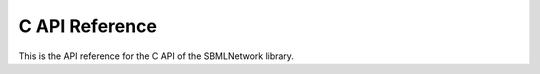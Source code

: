 C API Reference
==================

This is the API reference for the C API of the SBMLNetwork library.

.. doxygenfunction:: LIBSBMLNETWORK_CPP_NAMESPACE::c_api_getVersion()

.. doxygenfunction:: LIBSBMLNETWORK_CPP_NAMESPACE::c_api_readSBML(const char* sbml)

.. doxygenfunction:: LIBSBMLNETWORK_CPP_NAMESPACE::c_api_writeSBMLToFile(SBMLDocument* document, const char* fileName)

.. doxygenfunction:: LIBSBMLNETWORK_CPP_NAMESPACE::c_api_writeSBMLToString(SBMLDocument* document)

.. doxygenfunction:: LIBSBMLNETWORK_CPP_NAMESPACE::c_api_getSBMLLevel(SBMLDocument* document)

.. doxygenfunction:: LIBSBMLNETWORK_CPP_NAMESPACE::c_api_getSBMLVersion(SBMLDocument* document)

.. doxygenfunction:: LIBSBMLNETWORK_CPP_NAMESPACE::c_api_freeSBMLDocument(SBMLDocument* document)

.. doxygenfunction:: LIBSBMLNETWORK_CPP_NAMESPACE::c_api_isSetModel(SBMLDocument* document)

.. doxygenfunction:: LIBSBMLNETWORK_EXTERN const int c_api_getNumGraphicalObjects(SBMLDocument* document, const char* id, int layoutIndex = 0)

.. doxygenfunction:: LIBSBMLNETWORK_EXTERN const char* c_api_getNthGraphicalObjectId(SBMLDocument* document, const char* id, int graphicalObjectIndex, int layoutIndex = 0)

.. doxygenfunction:: LIBSBMLNETWORK_EXTERN const char* c_api_getNthGraphicalObjectMetaId(SBMLDocument* document, const char* id, int graphicalObjectIndex, int layoutIndex = 0)

.. doxygenfunction:: LIBSBMLNETWORK_EXTERN const int c_api_getNumCompartments(SBMLDocument* document)

.. doxygenfunction:: LIBSBMLNETWORK_EXTERN const char* c_api_getNthCompartmentId(SBMLDocument* document, int compartmentIndex)

.. doxygenfunction:: LIBSBMLNETWORK_EXTERN const int c_api_getNumAllCompartmentGlyphs(SBMLDocument* document, int layoutIndex = 0)

.. doxygenfunction:: LIBSBMLNETWORK_EXTERN char** c_api_getListOfCompartmentGlyphIds(SBMLDocument* document, int layoutIndex = 0)

.. doxygenfunction:: LIBSBMLNETWORK_EXTERN const int c_api_getNumCompartmentGlyphs(SBMLDocument* document, const char* compartmentId, int layoutIndex = 0)

.. doxygenfunction:: LIBSBMLNETWORK_EXTERN const char* c_api_getNthCompartmentGlyphId(SBMLDocument* document, const char* compartmentId, int compartmentGlyphIndex, int layoutIndex = 0)

.. doxygenfunction:: LIBSBMLNETWORK_EXTERN const char* c_api_getNthCompartmentGlyphMetaId(SBMLDocument* document, const char* compartmentId, int compartmentGlyphIndex, int layoutIndex = 0)

.. doxygenfunction:: LIBSBMLNETWORK_EXTERN bool c_api_isCompartmentGlyph(SBMLDocument* document, const char* compartmentId, int layoutIndex = 0)

.. doxygenfunction:: LIBSBMLNETWORK_EXTERN const char* c_api_getCompartmentId(SBMLDocument* document, const char* id, int graphicalObjectIndex = 0, int layoutIndex = 0)

.. doxygenfunction:: LIBSBMLNETWORK_EXTERN const int c_api_getNumSpecies(SBMLDocument* document)

.. doxygenfunction:: LIBSBMLNETWORK_EXTERN const char* c_api_getNthSpeciesId(SBMLDocument* document, int speciesIndex)

.. doxygenfunction:: LIBSBMLNETWORK_EXTERN const int c_api_getNumAllSpeciesGlyphs(SBMLDocument* document, int layoutIndex = 0)

.. doxygenfunction:: LIBSBMLNETWORK_EXTERN const int c_api_getNumSpeciesGlyphs(SBMLDocument* document, const char* speciesId, int layoutIndex)

.. doxygenfunction:: LIBSBMLNETWORK_EXTERN const char* c_api_getNthSpeciesGlyphId(SBMLDocument* document, const char* speciesId, int speciesGlyphIndex, int layoutIndex = 0)

.. doxygenfunction:: LIBSBMLNETWORK_EXTERN const char* c_api_getNthSpeciesGlyphMetaId(SBMLDocument* document, const char* speciesId, int speciesGlyphIndex, int layoutIndex = 0)

.. doxygenfunction:: LIBSBMLNETWORK_EXTERN bool c_api_isSpeciesGlyph(SBMLDocument* document, const char* speciesId, int layoutIndex = 0)

.. doxygenfunction:: LIBSBMLNETWORK_EXTERN const int c_api_getNumReactions(SBMLDocument* document)

.. doxygenfunction:: LIBSBMLNETWORK_EXTERN const char* c_api_getNthReactionId(SBMLDocument* document, int reactionIndex)

.. doxygenfunction:: LIBSBMLNETWORK_EXTERN const int c_api_getNumAllReactionsGlyphs(SBMLDocument* document, int layoutIndex = 0)

.. doxygenfunction:: LIBSBMLNETWORK_EXTERN const int c_api_getNumReactionGlyphs(SBMLDocument* document, const char* reactionId, int layoutIndex)

.. doxygenfunction:: LIBSBMLNETWORK_EXTERN const char* c_api_getNthReactionGlyphId(SBMLDocument* document, const char* reactionId, int reactionGlyphIndex, int layoutIndex = 0)

.. doxygenfunction:: LIBSBMLNETWORK_EXTERN const char* c_api_getNthReactionGlyphMetaId(SBMLDocument* document, const char* reactionId, int reactionGlyphIndex, int layoutIndex = 0)

.. doxygenfunction:: LIBSBMLNETWORK_EXTERN bool c_api_isReactionGlyph(SBMLDocument* document, const char* reactionId, int layoutIndex = 0)

.. doxygenfunction:: LIBSBMLNETWORK_EXTERN const int c_api_getNumSpeciesReferences(SBMLDocument* document, const char* reactionId)

.. doxygenfunction:: LIBSBMLNETWORK_EXTERN const int c_api_getNumReactants(SBMLDocument* document, const char* reactionId)

.. doxygenfunction:: LIBSBMLNETWORK_EXTERN const int c_api_getNumProducts(SBMLDocument* document, const char* reactionId)

.. doxygenfunction:: LIBSBMLNETWORK_EXTERN const int c_api_getNumModifiers(SBMLDocument* document, const char* reactionId)

.. doxygenfunction:: LIBSBMLNETWORK_EXTERN const char* c_api_getNthReactantId(SBMLDocument* document, const char* reactionId, int reactantIndex)

.. doxygenfunction:: LIBSBMLNETWORK_EXTERN const char* c_api_getNthProductId(SBMLDocument* document, const char* reactionId, int productIndex)

.. doxygenfunction:: LIBSBMLNETWORK_EXTERN const char* c_api_getNthModifierId(SBMLDocument* document, const char* reactionId, int modifierIndex)

.. doxygenfunction:: LIBSBMLNETWORK_EXTERN const int c_api_getNumSpeciesReferenceGlyphs(SBMLDocument* document, const char* reactionId, int reactionGlyphIndex = 0, int layoutIndex = 0)

.. doxygenfunction:: LIBSBMLNETWORK_EXTERN const char* c_api_getSpeciesReferenceSpeciesId(SBMLDocument* document, const char* reactionId, int reactionGlyphIndex = 0, int speciesReferenceIndex = 0, int layoutIndex = 0)

.. doxygenfunction:: LIBSBMLNETWORK_EXTERN const char* c_api_getSpeciesReferenceSpeciesGlyphId(SBMLDocument* document, const char* reactionId, int reactionGlyphIndex = 0, int speciesReferenceIndex = 0, int layoutIndex = 0)

.. doxygenfunction:: LIBSBMLNETWORK_EXTERN bool c_api_isSetSpeciesReferenceRole(SBMLDocument* document, const char* reactionId, int reactionGlyphIndex = 0, int speciesReferenceGlyphIndex = 0, int layoutIndex = 0)

.. doxygenfunction:: LIBSBMLNETWORK_EXTERN const char* c_api_getSpeciesReferenceRole(SBMLDocument* document, const char* reactionId, int reactionGlyphIndex = 0, int speciesReferenceGlyphIndex = 0, int layoutIndex = 0)

.. doxygenfunction:: LIBSBMLNETWORK_EXTERN int c_api_setSpeciesReferenceRole(SBMLDocument* document, const char* reactionId, const char* role, int reactionGlyphIndex = 0, int speciesReferenceGlyphIndex = 0, int layoutIndex = 0)

.. doxygenfunction:: LIBSBMLNETWORK_EXTERN const int c_api_getNumSpeciesReferenceCurveSegments(SBMLDocument* document, const char* reactionId, int reactionGlyphIndex = 0, int speciesReferenceIndex = 0, int layoutIndex = 0)

.. doxygenfunction:: LIBSBMLNETWORK_EXTERN bool c_api_isSpeciesReferenceCurveSegmentCubicBezier(SBMLDocument* document, const char* reactionId, int reactionGlyphIndex = 0, int speciesReferenceIndex = 0, int curveSegmentIndex = 0, int layoutIndex = 0)

.. doxygenfunction:: LIBSBMLNETWORK_EXTERN const double c_api_getSpeciesReferenceCurveSegmentStartPointX(SBMLDocument* document, const char* reactionId, int reactionGlyphIndex = 0, int speciesReferenceIndex = 0, int curveSegmentIndex = 0, int layoutIndex = 0)

.. doxygenfunction:: LIBSBMLNETWORK_EXTERN int c_api_setSpeciesReferenceCurveSegmentStartPointX(SBMLDocument* document, const char* reactionId, double x, int reactionGlyphIndex = 0, int speciesReferenceIndex = 0, int curveSegmentIndex = 0, int layoutIndex = 0)

.. doxygenfunction:: LIBSBMLNETWORK_EXTERN const double c_api_getSpeciesReferenceCurveSegmentStartPointY(SBMLDocument* document, const char* reactionId, int reactionGlyphIndex = 0, int speciesReferenceIndex = 0, int curveSegmentIndex = 0, int layoutIndex = 0)

.. doxygenfunction:: LIBSBMLNETWORK_EXTERN int c_api_setSpeciesReferenceCurveSegmentStartPointY(SBMLDocument* document, const char* reactionId, double y, int reactionGlyphIndex = 0, int speciesReferenceIndex = 0, int curveSegmentIndex = 0, int layoutIndex = 0)

.. doxygenfunction:: LIBSBMLNETWORK_EXTERN const double c_api_getSpeciesReferenceCurveSegmentEndPointX(SBMLDocument* document, const char* reactionId, int reactionGlyphIndex = 0, int speciesReferenceIndex = 0, int curveSegmentIndex = 0, int layoutIndex = 0)

.. doxygenfunction:: LIBSBMLNETWORK_EXTERN int c_api_setSpeciesReferenceCurveSegmentEndPointX(SBMLDocument* document, const char* reactionId, double x, int reactionGlyphIndex = 0, int speciesReferenceIndex = 0, int curveSegmentIndex = 0, int layoutIndex = 0)

.. doxygenfunction:: LIBSBMLNETWORK_EXTERN const double c_api_getSpeciesReferenceCurveSegmentEndPointY(SBMLDocument* document, const char* reactionId, int reactionGlyphIndex = 0, int speciesReferenceIndex = 0, int curveSegmentIndex = 0, int layoutIndex = 0)

.. doxygenfunction:: LIBSBMLNETWORK_EXTERN int c_api_setSpeciesReferenceCurveSegmentEndPointY(SBMLDocument* document, const char* reactionId, double y, int reactionGlyphIndex = 0, int speciesReferenceIndex = 0, int curveSegmentIndex = 0, int layoutIndex = 0)

.. doxygenfunction:: LIBSBMLNETWORK_EXTERN const double c_api_getSpeciesReferenceCurveSegmentBasePoint1X(SBMLDocument* document, const char* reactionId, int reactionGlyphIndex = 0, int speciesReferenceIndex = 0, int curveSegmentIndex = 0, int layoutIndex = 0)

.. doxygenfunction:: LIBSBMLNETWORK_EXTERN int c_api_setSpeciesReferenceCurveSegmentBasePoint1X(SBMLDocument* document, const char* reactionId, double x, int reactionGlyphIndex = 0, int speciesReferenceIndex = 0, int curveSegmentIndex = 0, int layoutIndex = 0)

.. doxygenfunction:: LIBSBMLNETWORK_EXTERN const double c_api_getSpeciesReferenceCurveSegmentBasePoint1Y(SBMLDocument* document, const char* reactionId, int reactionGlyphIndex = 0, int speciesReferenceIndex = 0, int curveSegmentIndex = 0, int layoutIndex = 0)

.. doxygenfunction:: LIBSBMLNETWORK_EXTERN int c_api_setSpeciesReferenceCurveSegmentBasePoint1Y(SBMLDocument* document, const char* reactionId, double y, int reactionGlyphIndex = 0, int speciesReferenceIndex = 0, int curveSegmentIndex = 0, int layoutIndex = 0)

.. doxygenfunction:: LIBSBMLNETWORK_EXTERN const double c_api_getSpeciesReferenceCurveSegmentBasePoint2X(SBMLDocument* document, const char* reactionId, int reactionGlyphIndex = 0, int speciesReferenceIndex = 0, int curveSegmentIndex = 0, int layoutIndex = 0)

.. doxygenfunction:: LIBSBMLNETWORK_EXTERN int c_api_setSpeciesReferenceCurveSegmentBasePoint2X(SBMLDocument* document, const char* reactionId, double x, int reactionGlyphIndex = 0, int speciesReferenceIndex = 0, int curveSegmentIndex = 0, int layoutIndex = 0)

.. doxygenfunction:: LIBSBMLNETWORK_EXTERN const double c_api_getSpeciesReferenceCurveSegmentBasePoint2Y(SBMLDocument* document, const char* reactionId, int reactionGlyphIndex = 0, int speciesReferenceIndex = 0, int curveSegmentIndex = 0, int layoutIndex = 0)

.. doxygenfunction:: LIBSBMLNETWORK_EXTERN int c_api_setSpeciesReferenceCurveSegmentBasePoint2Y(SBMLDocument* document, const char* reactionId, double y, int reactionGlyphIndex = 0, int speciesReferenceIndex = 0, int curveSegmentIndex = 0, int layoutIndex = 0)

.. doxygenfunction:: LIBSBMLNETWORK_EXTERN bool c_api_isSetSpeciesReferenceBorderColor(SBMLDocument* document, const char* reactionId, int reactionGlyphIndex = 0, int speciesReferenceGlyphIndex = 0, int layoutIndex = 0)

.. doxygenfunction:: LIBSBMLNETWORK_EXTERN const char* c_api_getSpeciesReferenceBorderColor(SBMLDocument* document, const char* reactionId, int reactionGlyphIndex = 0, int speciesReferenceGlyphIndex = 0, int layoutIndex = 0)

.. doxygenfunction:: LIBSBMLNETWORK_EXTERN int c_api_setSpeciesReferenceBorderColor(SBMLDocument* document, const char* reactionId, const char* stroke, int reactionGlyphIndex = 0, int speciesReferenceGlyphIndex = 0, int layoutIndex = 0)

.. doxygenfunction:: LIBSBMLNETWORK_EXTERN bool c_api_isSetSpeciesReferenceBorderWidth(SBMLDocument* document, const char* reactionId, int reactionGlyphIndex = 0, int speciesReferenceGlyphIndex = 0, int layoutIndex = 0)

.. doxygenfunction:: LIBSBMLNETWORK_EXTERN const double c_api_getSpeciesReferenceBorderWidth(SBMLDocument* document, const char* reactionId, int reactionGlyphIndex = 0, int speciesReferenceGlyphIndex = 0, int layoutIndex = 0)

.. doxygenfunction:: LIBSBMLNETWORK_EXTERN int c_api_setSpeciesReferenceBorderWidth(SBMLDocument* document, const char* reactionId, const double strokeWidth, int reactionGlyphIndex = 0, int speciesReferenceGlyphIndex = 0, int layoutIndex = 0)

.. doxygenfunction:: LIBSBMLNETWORK_EXTERN int c_api_getNumSpeciesReferenceBorderDashes(SBMLDocument* document, const char* reactionId, int reactionGlyphIndex = 0, int speciesReferenceGlyphIndex = 0, int layoutIndex = 0)

.. doxygenfunction:: LIBSBMLNETWORK_EXTERN const int c_api_getSpeciesReferenceNthBorderDash(SBMLDocument* document, const char* reactionId, int borderDashIndex, int reactionGlyphIndex = 0, int speciesReferenceGlyphIndex = 0, int layoutIndex = 0)

.. doxygenfunction:: LIBSBMLNETWORK_EXTERN int c_api_setSpeciesReferenceNthBorderDash(SBMLDocument* document, const char* reactionId, const int borderDash, int borderDashIndex, int reactionGlyphIndex = 0, int speciesReferenceGlyphIndex = 0, int layoutIndex = 0)

.. doxygenfunction:: LIBSBMLNETWORK_EXTERN bool c_api_isSetSpeciesReferenceStartHead(SBMLDocument* document, const char* reactionId, int reactionGlyphIndex = 0, int speciesReferenceGlyphIndex = 0, int layoutIndex = 0)

.. doxygenfunction:: LIBSBMLNETWORK_EXTERN const char* c_api_getSpeciesReferenceStartHead(SBMLDocument* document, const char* reactionId, int reactionGlyphIndex = 0, int speciesReferenceGlyphIndex = 0, int layoutIndex = 0)

.. doxygenfunction:: LIBSBMLNETWORK_EXTERN int c_api_setSpeciesReferenceStartHead(SBMLDocument* document, const char* reactionId, const char* startHead, int reactionGlyphIndex = 0, int speciesReferenceGlyphIndex = 0, int layoutIndex = 0)

.. doxygenfunction:: LIBSBMLNETWORK_EXTERN bool c_api_isSetSpeciesReferenceEndHead(SBMLDocument* document, const char* reactionId, int reactionGlyphIndex = 0, int speciesReferenceGlyphIndex = 0, int layoutIndex = 0)

.. doxygenfunction:: LIBSBMLNETWORK_EXTERN const char* c_api_getSpeciesReferenceEndHead(SBMLDocument* document, const char* reactionId, int reactionGlyphIndex = 0, int speciesReferenceGlyphIndex = 0, int layoutIndex = 0)

.. doxygenfunction:: LIBSBMLNETWORK_EXTERN int c_api_setSpeciesReferenceEndHead(SBMLDocument* document, const char* reactionId, const char* endHead, int reactionGlyphIndex = 0, int speciesReferenceGlyphIndex = 0, int layoutIndex = 0)

.. doxygenfunction:: LIBSBMLNETWORK_EXTERN const int c_api_getNumAllTextGlyphs(SBMLDocument* document, int layoutIndex = 0)

.. doxygenfunction:: LIBSBMLNETWORK_EXTERN const int c_api_getNumTextGlyphs(SBMLDocument* document, const char* id, int graphicalObjectIndex = 0, int layoutIndex = 0)

.. doxygenfunction:: LIBSBMLNETWORK_EXTERN const char* c_api_getText(SBMLDocument* document, const char* id, int graphicalObjectIndex = 0, int textGlyphIndex = 0, int layoutIndex = 0, bool checkForName = true)

.. doxygenfunction:: LIBSBMLNETWORK_EXTERN int c_api_setText(SBMLDocument* document, const char* id, const char* text, int graphicalObjectIndex = 0, int textGlyphIndex = 0, int layoutIndex = 0)

.. doxygenfunction:: LIBSBMLNETWORK_EXTERN const double c_api_getX(SBMLDocument* document, const char* id, const int graphicalObjectIndex = 0, int layoutIndex = 0)

.. doxygenfunction:: LIBSBMLNETWORK_EXTERN int c_api_setX(SBMLDocument* document, const char* id, const double x, const int graphicalObjectIndex = 0, int layoutIndex = 0, bool isLayoutAdded = true)

.. doxygenfunction:: LIBSBMLNETWORK_EXTERN const double c_api_getY(SBMLDocument* document, const char* id, const int graphicalObjectIndex = 0, int layoutIndex = 0)

.. doxygenfunction:: LIBSBMLNETWORK_EXTERN int c_api_setY(SBMLDocument* document, const char* id, const double y, const int graphicalObjectIndex = 0, int layoutIndex = 0, bool isLayoutAdded = true)

.. doxygenfunction:: LIBSBMLNETWORK_EXTERN int c_api_setPosition(SBMLDocument* document, const char* id, const double x, const double y, const int graphicalObjectIndex = 0, int layoutIndex = 0, bool isLayoutAdded = true)

.. doxygenfunction:: LIBSBMLNETWORK_EXTERN const double c_api_getWidth(SBMLDocument* document, const char* id, const int graphicalObjectIndex = 0, int layoutIndex = 0)

.. doxygenfunction:: LIBSBMLNETWORK_EXTERN int c_api_setWidth(SBMLDocument* document, const char* id, const double width, const int graphicalObjectIndex = 0, int layoutIndex = 0, bool isLayoutAdded = true)

.. doxygenfunction:: LIBSBMLNETWORK_EXTERN const double c_api_getHeight(SBMLDocument* document, const char* id, const int graphicalObjectIndex = 0, int layoutIndex = 0)

.. doxygenfunction:: LIBSBMLNETWORK_EXTERN int c_api_setHeight(SBMLDocument* document, const char* id, const double height, const int graphicalObjectIndex = 0, int layoutIndex = 0, bool isLayoutAdded = true)

.. doxygenfunction:: LIBSBMLNETWORK_EXTERN const double c_api_getTextX(SBMLDocument* document, const char* id, const int graphicalObjectIndex, const int textGlyphIndex, int layoutIndex)

.. doxygenfunction:: LIBSBMLNETWORK_EXTERN int c_api_setTextX(SBMLDocument* document, const char* id, const double x, const int graphicalObjectIndex, const int textGlyphIndex, int layoutIndex)

.. doxygenfunction:: LIBSBMLNETWORK_EXTERN const double c_api_getTextY(SBMLDocument* document, const char* id, const int graphicalObjectIndex, const int textGlyphIndex, int layoutIndex)

.. doxygenfunction:: LIBSBMLNETWORK_EXTERN int c_api_setTextY(SBMLDocument* document, const char* id, const double y, const int graphicalObjectIndex, const int textGlyphIndex, int layoutIndex)

.. doxygenfunction:: LIBSBMLNETWORK_EXTERN int c_api_setTextPosition(SBMLDocument* document, const char* id, const double x, const double y, const int graphicalObjectIndex, const int textGlyphIndex, int layoutIndex)

.. doxygenfunction:: LIBSBMLNETWORK_EXTERN const double c_api_getTextWidth(SBMLDocument* document, const char* id, const int graphicalObjectIndex, const int textGlyphIndex, int layoutIndex)

.. doxygenfunction:: LIBSBMLNETWORK_EXTERN int c_api_setTextWidth(SBMLDocument* document, const char* id, const double width, const int graphicalObjectIndex, const int textGlyphIndex, int layoutIndex)

.. doxygenfunction:: LIBSBMLNETWORK_EXTERN const double c_api_getTextHeight(SBMLDocument* document, const char* id, const int graphicalObjectIndex, const int textGlyphIndex, int layoutIndex)

.. doxygenfunction:: LIBSBMLNETWORK_EXTERN int c_api_setTextHeight(SBMLDocument* document, const char* id, const double height, const int graphicalObjectIndex, const int textGlyphIndex, int layoutIndex)

.. doxygenfunction:: LIBSBMLNETWORK_EXTERN bool c_api_isSetCurve(SBMLDocument* document, const char* id, int graphicalObjectIndex = 0, int layoutIndex = 0)

.. doxygenfunction:: LIBSBMLNETWORK_EXTERN const int c_api_getNumCurveSegments(SBMLDocument* document, const char* id, int graphicalObjectIndex = 0, int layoutIndex = 0)

.. doxygenfunction:: LIBSBMLNETWORK_EXTERN bool c_api_isCurveSegmentCubicBezier(SBMLDocument* document, const char* id, int graphicalObjectIndex = 0, int curveSegmentIndex = 0, int layoutIndex = 0)

.. doxygenfunction:: LIBSBMLNETWORK_EXTERN const double c_api_getCurveSegmentStartPointX(SBMLDocument* document, const char* id, int graphicalObjectIndex = 0, int curveSegmentIndex = 0, int layoutIndex = 0)

.. doxygenfunction:: LIBSBMLNETWORK_EXTERN int c_api_setCurveSegmentStartPointX(SBMLDocument* document, const char* id, const double x, int graphicalObjectIndex = 0, int curveSegmentIndex = 0, int layoutIndex = 0)

.. doxygenfunction:: LIBSBMLNETWORK_EXTERN const double c_api_getCurveSegmentStartPointY(SBMLDocument* document, const char* id, int graphicalObjectIndex = 0, int curveSegmentIndex = 0, int layoutIndex = 0)

.. doxygenfunction:: LIBSBMLNETWORK_EXTERN int c_api_setCurveSegmentStartPointY(SBMLDocument* document, const char* id, const double y, int graphicalObjectIndex = 0, int curveSegmentIndex = 0, int layoutIndex = 0)

.. doxygenfunction:: LIBSBMLNETWORK_EXTERN const double c_api_getCurveSegmentEndPointX(SBMLDocument* document, const char* id, int graphicalObjectIndex = 0, int curveSegmentIndex = 0, int layoutIndex = 0)

.. doxygenfunction:: LIBSBMLNETWORK_EXTERN int c_api_setCurveSegmentEndPointX(SBMLDocument* document, const char* id, const double x, int graphicalObjectIndex = 0, int curveSegmentIndex = 0, int layoutIndex = 0)

.. doxygenfunction:: LIBSBMLNETWORK_EXTERN const double c_api_getCurveSegmentEndPointY(SBMLDocument* document, const char* id, int graphicalObjectIndex = 0, int curveSegmentIndex = 0, int layoutIndex = 0)

.. doxygenfunction:: LIBSBMLNETWORK_EXTERN int c_api_setCurveSegmentEndPointY(SBMLDocument* document, const char* id, const double y, int graphicalObjectIndex = 0, int curveSegmentIndex = 0, int layoutIndex = 0)

.. doxygenfunction:: LIBSBMLNETWORK_EXTERN const double c_api_getCurveSegmentBasePoint1X(SBMLDocument* document, const char* id, int graphicalObjectIndex = 0, int curveSegmentIndex = 0, int layoutIndex = 0)

.. doxygenfunction:: LIBSBMLNETWORK_EXTERN int c_api_setCurveSegmentBasePoint1X(SBMLDocument* document, const char* id, const double x, int graphicalObjectIndex = 0, int curveSegmentIndex = 0, int layoutIndex = 0)

.. doxygenfunction:: LIBSBMLNETWORK_EXTERN const double c_api_getCurveSegmentBasePoint1Y(SBMLDocument* document, const char* id, int graphicalObjectIndex = 0, int curveSegmentIndex = 0, int layoutIndex = 0)

.. doxygenfunction:: LIBSBMLNETWORK_EXTERN int c_api_setCurveSegmentBasePoint1Y(SBMLDocument* document, const char* id, const double y, int graphicalObjectIndex = 0, int curveSegmentIndex = 0, int layoutIndex = 0)

.. doxygenfunction:: LIBSBMLNETWORK_EXTERN const double c_api_getCurveSegmentBasePoint2X(SBMLDocument* document, const char* id, int graphicalObjectIndex = 0, int curveSegmentIndex = 0, int layoutIndex = 0)

.. doxygenfunction:: LIBSBMLNETWORK_EXTERN int c_api_setCurveSegmentBasePoint2X(SBMLDocument* document, const char* id, const double x, int graphicalObjectIndex = 0, int curveSegmentIndex = 0, int layoutIndex = 0)

.. doxygenfunction:: LIBSBMLNETWORK_EXTERN const double c_api_getCurveSegmentBasePoint2Y(SBMLDocument* document, const char* id, int graphicalObjectIndex = 0, int curveSegmentIndex = 0, int layoutIndex = 0)

.. doxygenfunction:: LIBSBMLNETWORK_EXTERN int c_api_setSegmentCurveBasePoint2Y(SBMLDocument* document, const char* id, const double y, int graphicalObjectIndex = 0, int curveSegmentIndex = 0, int layoutIndex = 0)

.. doxygenfunction:: LIBSBMLNETWORK_CPP_NAMESPACE::getNumGlobalRenderInformation(SBMLDocument* document)

.. doxygenfunction:: LIBSBMLNETWORK_CPP_NAMESPACE::getNumLocalRenderInformation(SBMLDocument* document, int layoutIndex = 0)

.. doxygenfunction:: LIBSBMLNETWORK_CPP_NAMESPACE::removeRenderInformation(SBMLDocument* document)

.. doxygenfunction:: LIBSBMLNETWORK_CPP_NAMESPACE::removeGlobalRenderInformation(SBMLDocument* document)

.. doxygenfunction:: LIBSBMLNETWORK_CPP_NAMESPACE::removeLocalRenderInformation(SBMLDocument* document, int layoutIndex = 0)

.. doxygenfunction:: LIBSBMLNETWORK_CPP_NAMESPACE::createDefaultGlobalRenderInformation(SBMLDocument* document)

.. doxygenfunction:: LIBSBMLNETWORK_CPP_NAMESPACE::createDefaultLocalRenderInformation(SBMLDocument* document)

.. doxygenfunction:: LIBSBMLNETWORK_CPP_NAMESPACE::isSetBackgroundColor(SBMLDocument* document, int renderIndex = 0)

.. doxygenfunction:: LIBSBMLNETWORK_CPP_NAMESPACE::getBackgroundColor(SBMLDocument* document, int renderIndex = 0)

.. doxygenfunction:: LIBSBMLNETWORK_CPP_NAMESPACE::setBackgroundColor(SBMLDocument* document, const char* backgroundColor, int renderIndex = 0)

.. doxygenfunction:: LIBSBMLNETWORK_CPP_NAMESPACE::getNumColors(SBMLDocument* document, int renderIndex = 0)

.. doxygenfunction:: LIBSBMLNETWORK_CPP_NAMESPACE::getNumGlobalColors(SBMLDocument* document, int renderIndex)

.. doxygenfunction:: LIBSBMLNETWORK_CPP_NAMESPACE::getNumLocalColors(SBMLDocument* document, int renderIndex)

.. doxygenfunction:: LIBSBMLNETWORK_CPP_NAMESPACE::getNthGlobalColorId(SBMLDocument* document, int colorIndex, int renderIndex = 0)

.. doxygenfunction:: LIBSBMLNETWORK_CPP_NAMESPACE::getNthLocalColorId(SBMLDocument* document, int colorIndex, int renderIndex = 0)

.. doxygenfunction:: LIBSBMLNETWORK_CPP_NAMESPACE::isSetColorValue(SBMLDocument* document, const char* id, int renderIndex = 0)

.. doxygenfunction:: LIBSBMLNETWORK_CPP_NAMESPACE::getColorValue(SBMLDocument* document, const char* id, int renderIndex = 0)

.. doxygenfunction:: LIBSBMLNETWORK_CPP_NAMESPACE::setColorValue(SBMLDocument* document, const char* id, const char* value, int renderIndex)

.. doxygenfunction:: LIBSBMLNETWORK_CPP_NAMESPACE::getNumGradients(SBMLDocument* document, int renderIndex = 0)

.. doxygenfunction:: LIBSBMLNETWORK_CPP_NAMESPACE::getNumGlobalGradients(SBMLDocument* document, int renderIndex = 0)

.. doxygenfunction:: LIBSBMLNETWORK_CPP_NAMESPACE::getNumLocalGradients(SBMLDocument* document, int renderIndex = 0)

.. doxygenfunction:: LIBSBMLNETWORK_CPP_NAMESPACE::getNthGlobalGradientId(SBMLDocument* document, int gradientIndex, int renderIndex = 0)

.. doxygenfunction:: LIBSBMLNETWORK_CPP_NAMESPACE::getNthLocalGradientId(SBMLDocument* document, int gradientIndex, int renderIndex = 0)

.. doxygenfunction:: LIBSBMLNETWORK_CPP_NAMESPACE::isLinearGradient(SBMLDocument* document, const char* id, int renderIndex = 0)

.. doxygenfunction:: LIBSBMLNETWORK_CPP_NAMESPACE::isRadialGradient(SBMLDocument* document, const char* id, int renderIndex = 0)

.. doxygenfunction:: LIBSBMLNETWORK_EXTERN bool c_api_isSetSpreadMethod(SBMLDocument* document, const char* id, int renderIndex = 0)

.. doxygenfunction:: LIBSBMLNETWORK_EXTERN const char* c_api_getSpreadMethod(SBMLDocument* document, const char* id, int renderIndex = 0)

.. doxygenfunction:: LIBSBMLNETWORK_EXTERN int c_api_setSpreadMethod(SBMLDocument* document, const char* id, const char* spreadMethod, int renderIndex = 0)

.. doxygenfunction:: LIBSBMLNETWORK_EXTERN int c_api_getNumGradientStops(SBMLDocument* document, const char* id, int renderIndex = 0)

.. doxygenfunction:: LIBSBMLNETWORK_EXTERN bool c_api_isSetOffset(SBMLDocument* document, const char* id, int gradientStopIndex = 0, int renderIndex = 0)

.. doxygenfunction:: LIBSBMLNETWORK_EXTERN const double c_api_getOffset(SBMLDocument* document, const char* id, int gradientStopIndex = 0, int renderIndex = 0)

.. doxygenfunction:: LIBSBMLNETWORK_EXTERN int c_api_setOffset(SBMLDocument* document, const char* id, const double offset, int gradientStopIndex = 0, int renderIndex = 0)

.. doxygenfunction:: LIBSBMLNETWORK_EXTERN bool c_api_isSetStopColor(SBMLDocument* document, const char* id, int gradientStopIndex = 0, int renderIndex = 0)

.. doxygenfunction:: LIBSBMLNETWORK_EXTERN const char* c_api_getStopColor(SBMLDocument* document, const char* id, int gradientStopIndex = 0, int renderIndex = 0)

.. doxygenfunction:: LIBSBMLNETWORK_EXTERN int c_api_setStopColor(SBMLDocument* document, const char* id, const char* stopColor, int gradientStopIndex = 0, int renderIndex = 0)

.. doxygenfunction:: LIBSBMLNETWORK_EXTERN bool c_api_isSetLinearGradientX1(SBMLDocument* document, const char* id, int renderIndex = 0)

.. doxygenfunction:: LIBSBMLNETWORK_EXTERN const double c_api_getLinearGradientX1(SBMLDocument* document, const char* id, int renderIndex = 0)

.. doxygenfunction:: LIBSBMLNETWORK_EXTERN int c_api_setLinearGradientX1(SBMLDocument* document, const char* id, const double x1, int renderIndex = 0)

.. doxygenfunction:: LIBSBMLNETWORK_EXTERN bool c_api_isSetLinearGradientY1(SBMLDocument* document, const char* id, int renderIndex = 0)

.. doxygenfunction:: LIBSBMLNETWORK_EXTERN const double c_api_getLinearGradientY1(SBMLDocument* document, const char* id, int renderIndex = 0)

.. doxygenfunction:: LIBSBMLNETWORK_EXTERN int c_api_setLinearGradientY1(SBMLDocument* document, const char* id, const double y1, int renderIndex = 0)

.. doxygenfunction:: LIBSBMLNETWORK_EXTERN bool c_api_isSetLinearGradientX2(SBMLDocument* document, const char* id, int renderIndex = 0)

.. doxygenfunction:: LIBSBMLNETWORK_EXTERN const double c_api_getLinearGradientX2(SBMLDocument* document, const char* id, int renderIndex = 0)

.. doxygenfunction:: LIBSBMLNETWORK_EXTERN int c_api_setLinearGradientX2(SBMLDocument* document, const char* id, const double x2, int renderIndex = 0)

.. doxygenfunction:: LIBSBMLNETWORK_EXTERN bool c_api_isSetLinearGradientY2(SBMLDocument* document, const char* id, int renderIndex = 0)

.. doxygenfunction:: LIBSBMLNETWORK_EXTERN const double c_api_getLinearGradientY2(SBMLDocument* document, const char* id, int renderIndex = 0)

.. doxygenfunction:: LIBSBMLNETWORK_EXTERN int c_api_setLinearGradientY2(SBMLDocument* document, const char* id, const double y2, int renderIndex = 0)

.. doxygenfunction:: LIBSBMLNETWORK_EXTERN bool c_api_isSetRadialGradientCenterX(SBMLDocument* document, const char* id, int renderIndex = 0)

.. doxygenfunction:: LIBSBMLNETWORK_EXTERN const double c_api_getRadialGradientCenterX(SBMLDocument* document, const char* id, int renderIndex = 0)

.. doxygenfunction:: LIBSBMLNETWORK_EXTERN int c_api_setRadialGradientCenterX(SBMLDocument* document, const char* id, const double cx, int renderIndex = 0)

.. doxygenfunction:: LIBSBMLNETWORK_EXTERN bool c_api_isSetRadialGradientCenterY(SBMLDocument* document, const char* id, int renderIndex = 0)

.. doxygenfunction:: LIBSBMLNETWORK_EXTERN const double c_api_getRadialGradientCenterY(SBMLDocument* document, const char* id, int renderIndex = 0)

.. doxygenfunction:: LIBSBMLNETWORK_EXTERN int c_api_setRadialGradientCenterY(SBMLDocument* document, const char* id, const double cy, int renderIndex = 0)

.. doxygenfunction:: LIBSBMLNETWORK_EXTERN bool c_api_isSetRadialGradientFocalX(SBMLDocument* document, const char* id, int renderIndex = 0)

.. doxygenfunction:: LIBSBMLNETWORK_EXTERN const double c_api_getRadialGradientFocalX(SBMLDocument* document, const char* id, int renderIndex = 0)

.. doxygenfunction:: LIBSBMLNETWORK_EXTERN int c_api_setRadialGradientFocalX(SBMLDocument* document, const char* id, const double fx, int renderIndex = 0)

.. doxygenfunction:: LIBSBMLNETWORK_EXTERN bool c_api_isSetRadialGradientFocalY(SBMLDocument* document, const char* id, int renderIndex = 0)

.. doxygenfunction:: LIBSBMLNETWORK_EXTERN const double c_api_getRadialGradientFocalY(SBMLDocument* document, const char* id, int renderIndex = 0)

.. doxygenfunction:: LIBSBMLNETWORK_EXTERN int c_api_setRadialGradientFocalY(SBMLDocument* document, const char* id, const double fy, int renderIndex = 0)

.. doxygenfunction:: LIBSBMLNETWORK_EXTERN bool c_api_isSetRadialGradientRadius(SBMLDocument* document, const char* id, int renderIndex = 0)

.. doxygenfunction:: LIBSBMLNETWORK_EXTERN const double c_api_getRadialGradientRadius(SBMLDocument* document, const char* id, int renderIndex = 0)

.. doxygenfunction:: LIBSBMLNETWORK_EXTERN int c_api_setRadialGradientRadius(SBMLDocument* document, const char* id, const double r, int renderIndex = 0)
